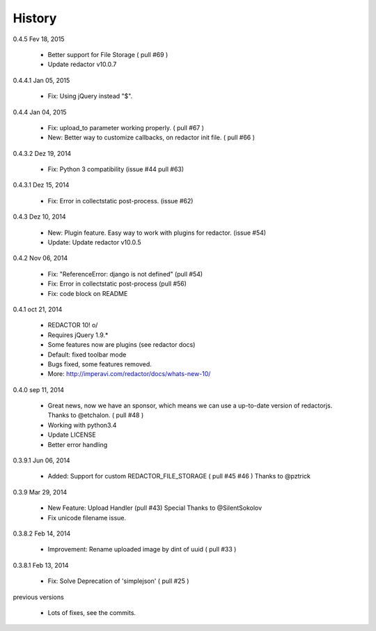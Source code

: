 History
=======

0.4.5 Fev 18, 2015

 * Better support for File Storage ( pull #69 )
 * Update redactor v10.0.7

0.4.4.1 Jan 05, 2015

 * Fix: Using jQuery instead "$".

0.4.4 Jan 04, 2015

 * Fix: upload_to parameter working properly. ( pull #67 )
 * New: Better way to customize callbacks, on redactor init file. ( pull #66 )

0.4.3.2 Dez 19, 2014

 * Fix: Python 3 compatibility (issue #44 pull #63)

0.4.3.1 Dez 15, 2014

 * Fix: Error in collectstatic post-process. (issue #62)

0.4.3 Dez 10, 2014

 * New: Plugin feature. Easy way to work with plugins for redactor. (issue #54)
 * Update: Update redactor v10.0.5

0.4.2 Nov 06, 2014

 * Fix: "ReferenceError: django is not defined" (pull #54)
 * Fix: Error in collectstatic post-process (pull #56)
 * Fix: code block on README

0.4.1 oct 21, 2014

 * REDACTOR 10! o/
 * Requires jQuery 1.9.*
 * Some features now are plugins (see redactor docs)
 * Default: fixed toolbar mode
 * Bugs fixed, some features removed.
 * More: http://imperavi.com/redactor/docs/whats-new-10/

0.4.0 sep 11, 2014

 * Great news, now we have an sponsor, which means we can use a up-to-date version of redactorjs. Thanks to @etchalon. ( pull #48 )
 * Working with python3.4
 * Update LICENSE
 * Better error handling

0.3.9.1 Jun 06, 2014

 * Added: Support for custom REDACTOR_FILE_STORAGE ( pull #45 #46 ) Thanks to @pztrick

0.3.9 Mar 29, 2014

 * New Feature: Upload Handler (pull #43) Special Thanks to @SilentSokolov
 * Fix unicode filename issue.

0.3.8.2 Feb 14, 2014

 * Improvement: Rename uploaded image by dint of uuid ( pull #33 )

0.3.8.1 Feb 13, 2014

 * Fix: Solve Deprecation of 'simplejson' ( pull #25 )

previous versions

 * Lots of fixes, see the commits.